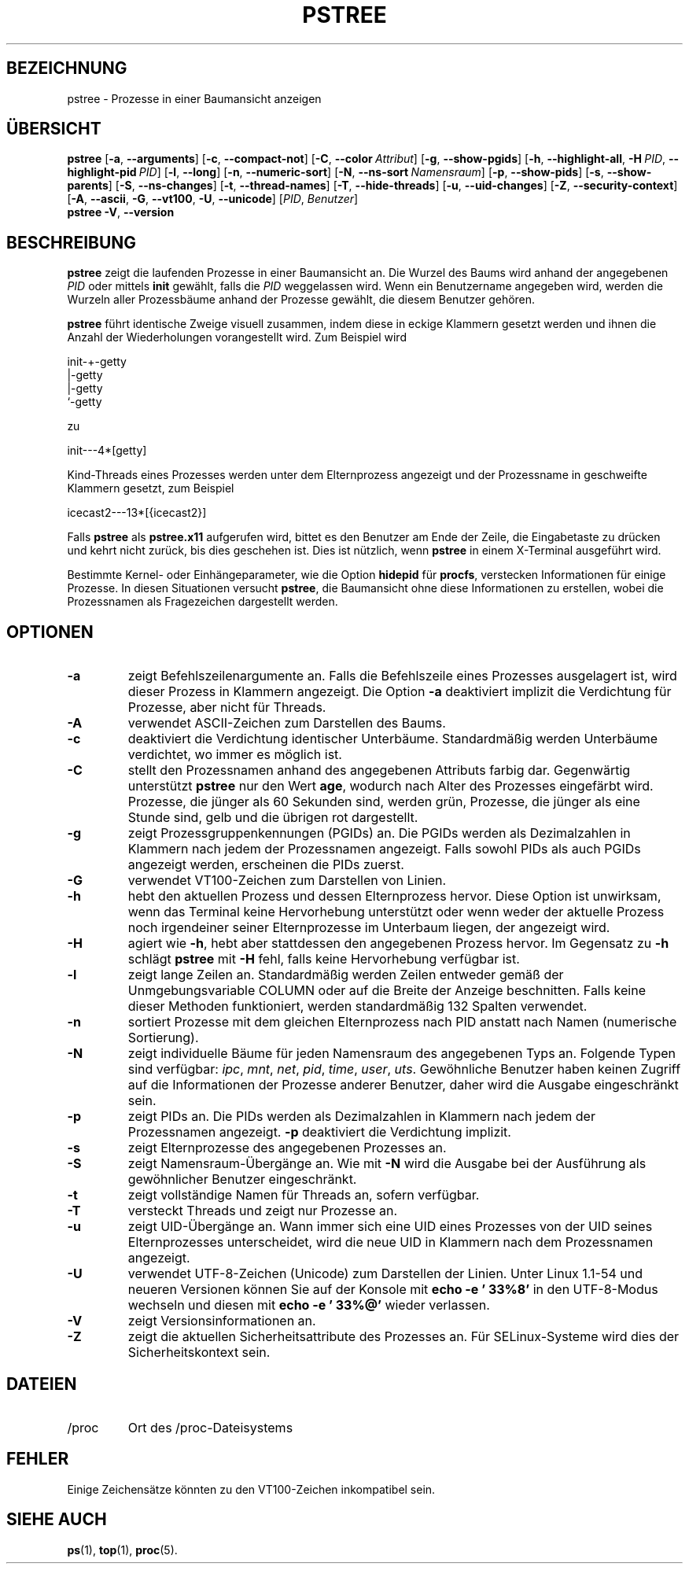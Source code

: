 .\"
.\" Copyright 1993-2002 Werner Almesberger
.\"           2002-2021 Craig Small
.\" This program is free software; you can redistribute it and/or modify
.\" it under the terms of the GNU General Public License as published by
.\" the Free Software Foundation; either version 2 of the License, or
.\" (at your option) any later version.
.\"
.\"*******************************************************************
.\"
.\" This file was generated with po4a. Translate the source file.
.\"
.\"*******************************************************************
.TH PSTREE 1 "21. Juni 2021" psmisc "Dienstprogramme für Benutzer"
.SH BEZEICHNUNG
pstree \- Prozesse in einer Baumansicht anzeigen
.SH ÜBERSICHT
.ad l
\fBpstree\fP [\fB\-a\fP,\fB\ \-\-arguments\fP] [\fB\-c\fP,\fB\ \-\-compact\-not\fP] [\fB\-C\fP,\fB\ \-\-color\ \fP\fIAttribut\fP] [\fB\-g\fP,\fB\ \-\-show\-pgids\fP] [\fB\-h\fP,\fB\ \-\-highlight\-all\fP,\fB\ \-H\fP\fI\ PID\fP,\fB\ \-\-highlight\-pid\ \fP\fIPID\fP] [\fB\-l\fP,\fB\ \-\-long\fP] [\fB\-n\fP,\fB\ \-\-numeric\-sort\fP] [\fB\-N\fP,\fB\ \-\-ns\-sort\ \fP\fINamensraum\fP]
[\fB\-p\fP,\fB\ \-\-show\-pids\fP] [\fB\-s\fP,\fB\ \-\-show\-parents\fP] [\fB\-S\fP,\fB\ \-\-ns\-changes\fP] [\fB\-t\fP,\fB\ \-\-thread\-names\fP] [\fB\-T\fP,\fB\ \-\-hide\-threads\fP]
[\fB\-u\fP,\fB\ \-\-uid\-changes\fP] [\fB\-Z\fP,\fB\ \-\-security\-context\fP] [\fB\-A\fP,\fB\ \-\-ascii\fP,\fB\ \-G\fP,\fB\ \-\-vt100\fP,\fB\ \-U\fP,\fB\ \-\-unicode\fP] [\fIPID\fP,\fB\ \fP\fIBenutzer\fP]
.br
\fBpstree\fP \fB\-V\fP,\fB\ \-\-version\fP
.ad b
.SH BESCHREIBUNG
\fBpstree\fP zeigt die laufenden Prozesse in einer Baumansicht an. Die Wurzel
des Baums wird anhand der angegebenen \fIPID\fP oder mittels \fBinit\fP gewählt,
falls die \fIPID\fP weggelassen wird. Wenn ein Benutzername angegeben wird,
werden die Wurzeln aller Prozessbäume anhand der Prozesse gewählt, die
diesem Benutzer gehören.
.PP
\fBpstree\fP führt identische Zweige visuell zusammen, indem diese in eckige
Klammern gesetzt werden und ihnen die Anzahl der Wiederholungen
vorangestellt wird. Zum Beispiel wird
.nf
.sp
    init\-+\-getty
         |\-getty
         |\-getty
         `\-getty
.sp
.fi
zu
.nf
.sp
    init\-\-\-4*[getty]
.sp
.fi
.PP
.PP
Kind\-Threads eines Prozesses werden unter dem Elternprozess angezeigt und
der Prozessname in geschweifte Klammern gesetzt, zum Beispiel
.nf
.sp
    icecast2\-\-\-13*[{icecast2}]
.sp
.fi
.PP
Falls \fBpstree\fP als \fBpstree.x11\fP aufgerufen wird, bittet es den Benutzer am
Ende der Zeile, die Eingabetaste zu drücken und kehrt nicht zurück, bis dies
geschehen ist. Dies ist nützlich, wenn \fBpstree\fP in einem X\-Terminal
ausgeführt wird.
.PP
Bestimmte Kernel\- oder Einhängeparameter, wie die Option \fBhidepid\fP für
\fBprocfs\fP, verstecken Informationen für einige Prozesse. In diesen
Situationen versucht \fBpstree\fP, die Baumansicht ohne diese Informationen zu
erstellen, wobei die Prozessnamen als Fragezeichen dargestellt werden.

.SH OPTIONEN
.IP \fB\-a\fP
zeigt Befehlszeilenargumente an. Falls die Befehlszeile eines Prozesses
ausgelagert ist, wird dieser Prozess in Klammern angezeigt. Die Option \fB\-a\fP
deaktiviert implizit die Verdichtung für Prozesse, aber nicht für Threads.
.IP \fB\-A\fP
verwendet ASCII\-Zeichen zum Darstellen des Baums.
.IP \fB\-c\fP
deaktiviert die Verdichtung identischer Unterbäume. Standardmäßig werden
Unterbäume verdichtet, wo immer es möglich ist.
.IP \fB\-C\fP
stellt den Prozessnamen anhand des angegebenen Attributs farbig
dar. Gegenwärtig unterstützt \fBpstree\fP nur den Wert \fBage\fP, wodurch nach
Alter des Prozesses eingefärbt wird. Prozesse, die jünger als 60 Sekunden
sind, werden grün, Prozesse, die jünger als eine Stunde sind, gelb und die
übrigen rot dargestellt.
.IP \fB\-g\fP
zeigt Prozessgruppenkennungen (PGIDs) an. Die PGIDs werden als Dezimalzahlen
in Klammern nach jedem der Prozessnamen angezeigt. Falls sowohl PIDs als
auch PGIDs angezeigt werden, erscheinen die PIDs zuerst.
.IP \fB\-G\fP
verwendet VT100\-Zeichen zum Darstellen von Linien.
.IP \fB\-h\fP
hebt den aktuellen Prozess und dessen Elternprozess hervor. Diese Option ist
unwirksam, wenn das Terminal keine Hervorhebung unterstützt oder wenn weder
der aktuelle Prozess noch irgendeiner seiner Elternprozesse im Unterbaum
liegen, der angezeigt wird.
.IP \fB\-H\fP
agiert wie \fB\-h\fP, hebt aber stattdessen den angegebenen Prozess hervor. Im
Gegensatz zu \fB\-h\fP schlägt \fBpstree\fP mit \fB\-H\fP fehl, falls keine
Hervorhebung verfügbar ist.
.IP \fB\-l\fP
zeigt lange Zeilen an. Standardmäßig werden Zeilen entweder gemäß der
Unmgebungsvariable COLUMN oder auf die Breite der Anzeige beschnitten. Falls
keine dieser Methoden funktioniert, werden standardmäßig 132 Spalten
verwendet.
.IP \fB\-n\fP
sortiert Prozesse mit dem gleichen Elternprozess nach PID anstatt nach Namen
(numerische Sortierung).
.IP \fB\-N\fP
zeigt individuelle Bäume für jeden Namensraum des angegebenen Typs
an. Folgende Typen sind verfügbar: \fIipc\fP, \fImnt\fP, \fInet\fP, \fIpid\fP, \fItime\fP,
\fIuser\fP, \fIuts\fP. Gewöhnliche Benutzer haben keinen Zugriff auf die
Informationen der Prozesse anderer Benutzer, daher wird die Ausgabe
eingeschränkt sein.
.IP \fB\-p\fP
zeigt PIDs an. Die PIDs werden als Dezimalzahlen in Klammern nach jedem der
Prozessnamen angezeigt. \fB\-p\fP deaktiviert die Verdichtung implizit.
.IP \fB\-s\fP
zeigt Elternprozesse des angegebenen Prozesses an.
.IP \fB\-S\fP
zeigt Namensraum\-Übergänge an. Wie mit \fB\-N\fP wird die Ausgabe bei der
Ausführung als gewöhnlicher Benutzer eingeschränkt.
.IP \fB\-t\fP
zeigt vollständige Namen für Threads an, sofern verfügbar.
.IP \fB\-T\fP
versteckt Threads und zeigt nur Prozesse an.
.IP \fB\-u\fP
zeigt UID\-Übergänge an. Wann immer sich eine UID eines Prozesses von der UID
seines Elternprozesses unterscheidet, wird die neue UID in Klammern nach dem
Prozessnamen angezeigt.
.IP \fB\-U\fP
verwendet UTF\-8\-Zeichen (Unicode) zum Darstellen der Linien. Unter Linux
1.1\-54 und neueren Versionen können Sie auf der Konsole mit \fBecho \-e \&'\033%8'\fP in den UTF\-8\-Modus wechseln und diesen mit \fBecho \-e '\033%@'\fP
wieder verlassen.
.IP \fB\-V\fP
zeigt Versionsinformationen an.
.IP \fB\-Z\fP
zeigt die aktuellen Sicherheitsattribute des Prozesses an. Für
SELinux\-Systeme wird dies der Sicherheitskontext sein.
.SH DATEIEN
.TP 
/proc
Ort des /proc\-Dateisystems
.SH FEHLER
Einige Zeichensätze könnten zu den VT100\-Zeichen inkompatibel sein.
.SH "SIEHE AUCH"
\fBps\fP(1), \fBtop\fP(1), \fBproc\fP(5).
.\"{{{}}}
